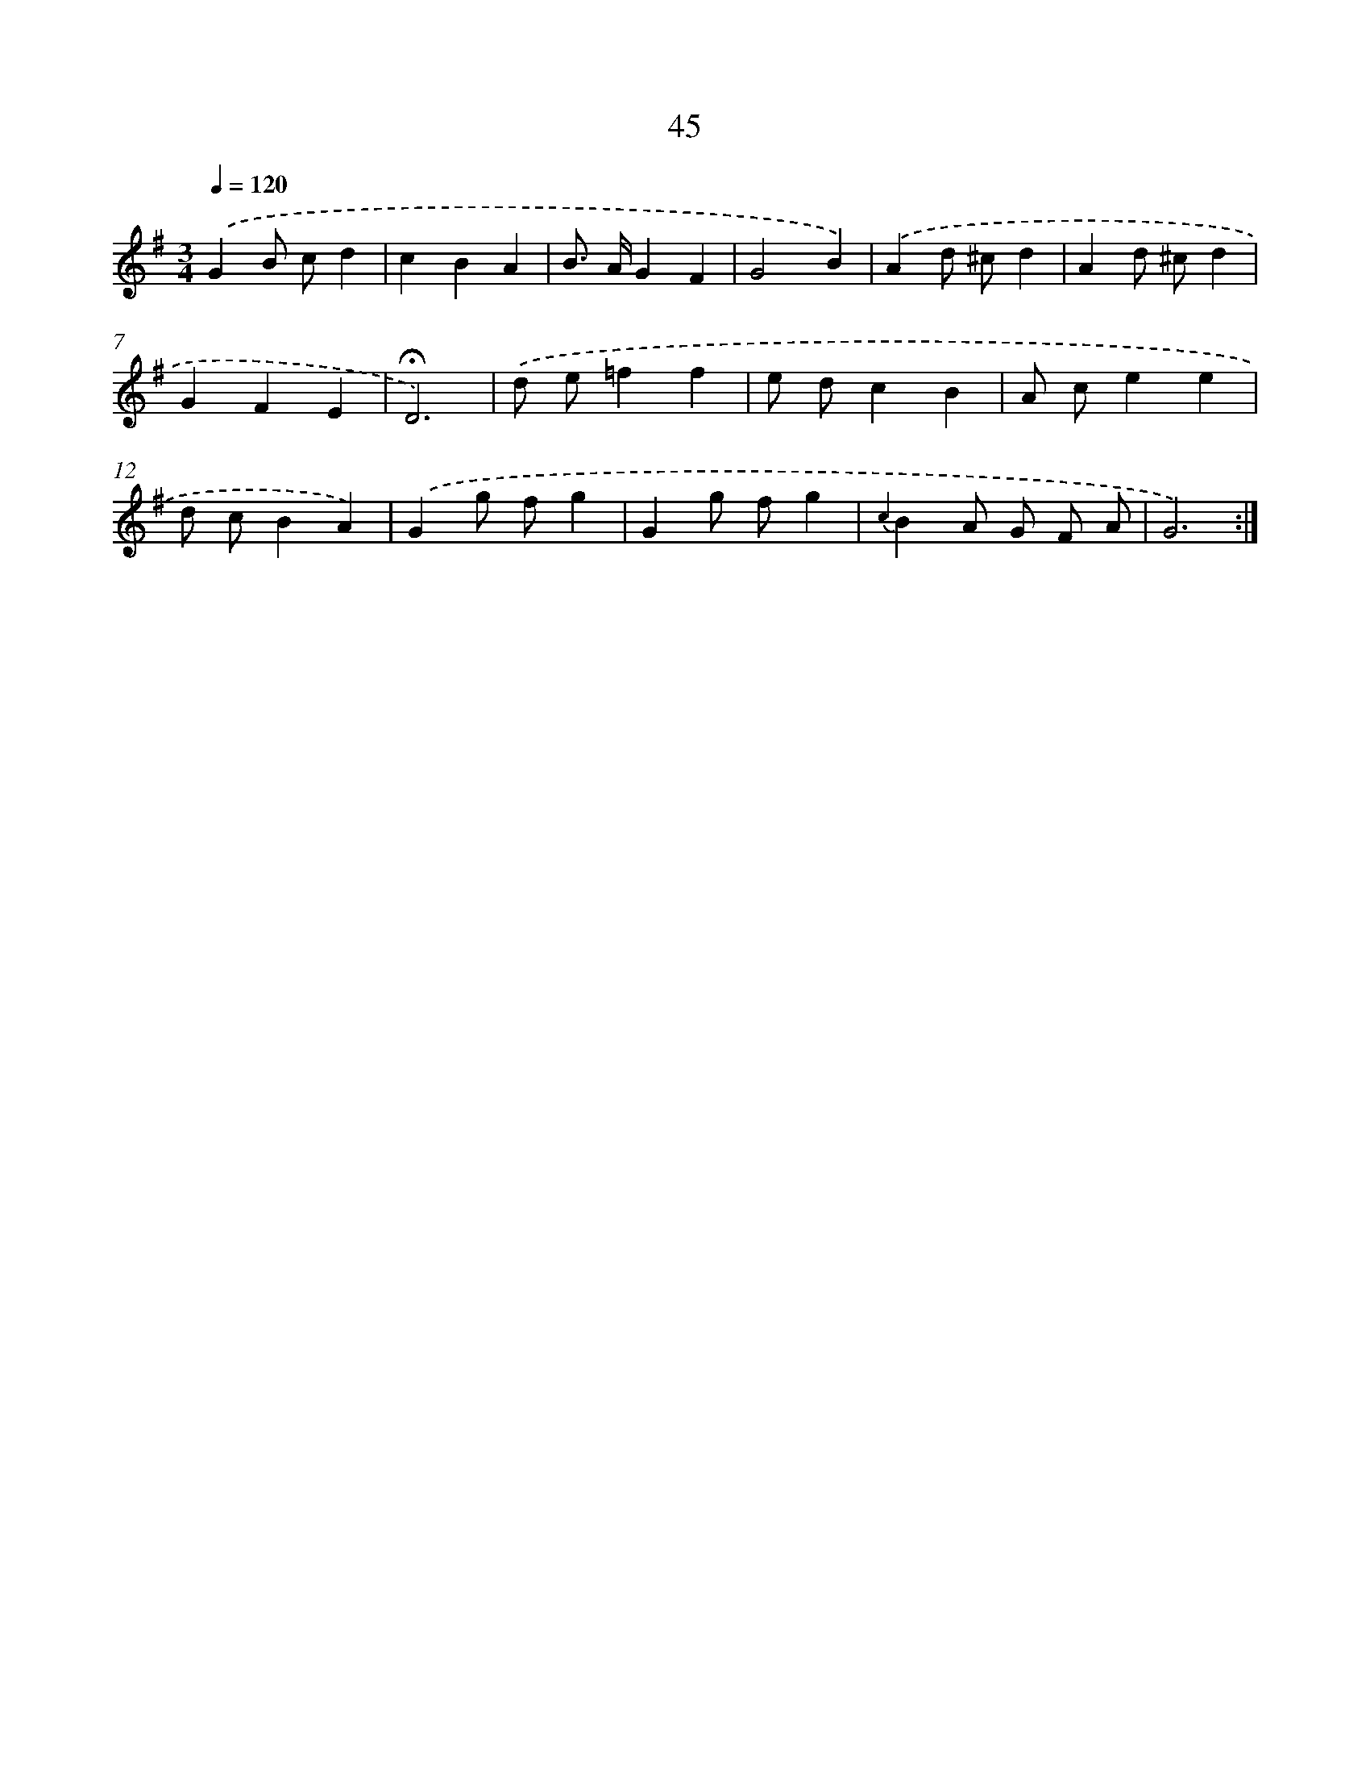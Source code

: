 X: 10286
T: 45
%%abc-version 2.0
%%abcx-abcm2ps-target-version 5.9.1 (29 Sep 2008)
%%abc-creator hum2abc beta
%%abcx-conversion-date 2018/11/01 14:37:04
%%humdrum-veritas 1956157052
%%humdrum-veritas-data 3262371747
%%continueall 1
%%barnumbers 0
L: 1/4
M: 3/4
Q: 1/4=120
K: G clef=treble
.('GB/ c/d |
cBA |
B/> A/GF |
G2B) |
.('Ad/ ^c/d |
Ad/ ^c/d |
GFE |
!fermata!D3) |
.('d/ e/=ff |
e/ d/cB |
A/ c/ee |
d/ c/BA) |
.('Gg/ f/g |
Gg/ f/g |
{c2}BA/ G/ F/ A/ |
G3) :|]
